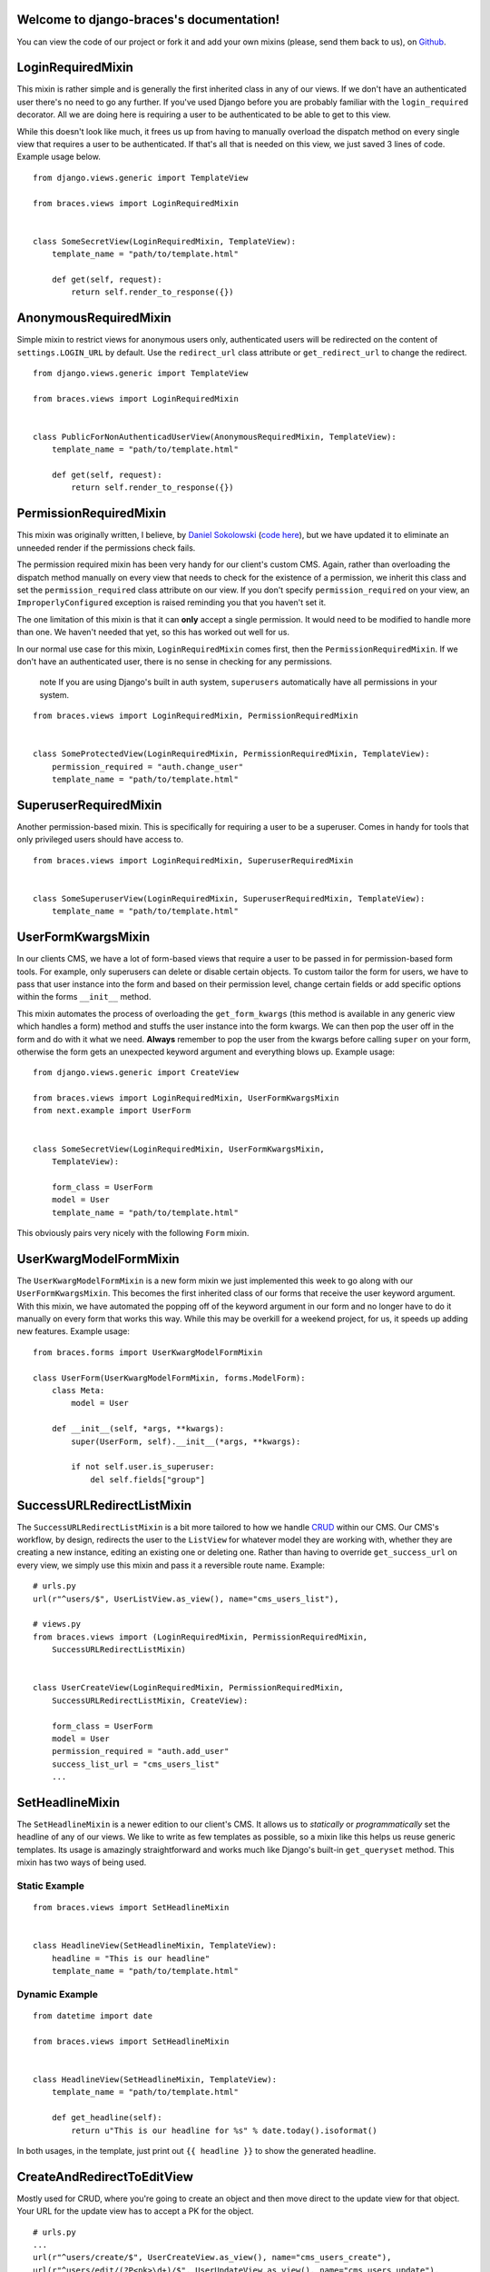 .. django-braces documentation master file, created by
   sphinx-quickstart on Mon Apr 30 10:31:44 2012.
   You can adapt this file completely to your liking, but it should at least
   contain the root `toctree` directive.

Welcome to django-braces's documentation!
=========================================

You can view the code of our project or fork it and add your own mixins (please, send them back to us), on `Github`_.

LoginRequiredMixin
==================

This mixin is rather simple and is generally the first inherited class in any of our views. If we don't have an authenticated user 
there's no need to go any further. If you've used Django before you are probably familiar with the ``login_required`` decorator. 
All we are doing here is requiring a user to be authenticated to be able to get to this view.

While this doesn't look like much, it frees us up from having to manually overload the dispatch method on every single view that 
requires a user to be authenticated. If that's all that is needed on this view, we just saved 3 lines of code. Example usage below.

::

    from django.views.generic import TemplateView

    from braces.views import LoginRequiredMixin


    class SomeSecretView(LoginRequiredMixin, TemplateView):
        template_name = "path/to/template.html"

        def get(self, request):
            return self.render_to_response({})

AnonymousRequiredMixin
======================

Simple mixin to restrict views for anonymous users only, authenticated users will be 
redirected on the content of ``settings.LOGIN_URL`` by default. Use the ``redirect_url`` 
class attribute or ``get_redirect_url`` to change the redirect.

::

    from django.views.generic import TemplateView

    from braces.views import LoginRequiredMixin


    class PublicForNonAuthenticadUserView(AnonymousRequiredMixin, TemplateView):
        template_name = "path/to/template.html"

        def get(self, request):
            return self.render_to_response({})

PermissionRequiredMixin
=======================

This mixin was originally written, I believe, by `Daniel Sokolowski`_ (`code here`_), but we have updated it to eliminate an unneeded render if the permissions check fails.

The permission required mixin has been very handy for our client's custom CMS. Again, rather than overloading the 
dispatch method manually on every view that needs to check for the existence of a permission, we inherit this class 
and set the ``permission_required`` class attribute on our view. If you don't specify ``permission_required`` on 
your view, an ``ImproperlyConfigured`` exception is raised reminding you that you haven't set it.

The one limitation of this mixin is that it can **only** accept a single permission. It would need to be modified to 
handle more than one. We haven't needed that yet, so this has worked out well for us.

In our normal use case for this mixin, ``LoginRequiredMixin`` comes first, then the ``PermissionRequiredMixin``. If we 
don't have an authenticated user, there is no sense in checking for any permissions.

    .. role:: info-label
        :class: "label label-info"

    :info-label:`note` If you are using Django's built in auth system, ``superusers`` automatically have all permissions in your system.

::

    from braces.views import LoginRequiredMixin, PermissionRequiredMixin


    class SomeProtectedView(LoginRequiredMixin, PermissionRequiredMixin, TemplateView):
        permission_required = "auth.change_user"
        template_name = "path/to/template.html"

SuperuserRequiredMixin
======================

Another permission-based mixin. This is specifically for requiring a user to be a superuser. Comes in handy for tools that only privileged 
users should have access to.

::

    from braces.views import LoginRequiredMixin, SuperuserRequiredMixin


    class SomeSuperuserView(LoginRequiredMixin, SuperuserRequiredMixin, TemplateView):
        template_name = "path/to/template.html"

UserFormKwargsMixin
===================

In our clients CMS, we have a lot of form-based views that require a user to be passed in for permission-based form tools. For example, 
only superusers can delete or disable certain objects. To custom tailor the form for users, we have to pass that user instance into the form 
and based on their permission level, change certain fields or add specific options within the forms ``__init__`` method.

This mixin automates the process of overloading the ``get_form_kwargs`` (this method is available in any generic view which handles a form) method 
and stuffs the user instance into the form kwargs. We can then pop the user off in the form and do with it what we need. **Always** remember 
to pop the user from the kwargs before calling ``super`` on your form, otherwise the form gets an unexpected keyword argument and everything 
blows up. Example usage:

::

    from django.views.generic import CreateView

    from braces.views import LoginRequiredMixin, UserFormKwargsMixin
    from next.example import UserForm


    class SomeSecretView(LoginRequiredMixin, UserFormKwargsMixin,
        TemplateView):

        form_class = UserForm
        model = User
        template_name = "path/to/template.html"

This obviously pairs very nicely with the following ``Form`` mixin.


UserKwargModelFormMixin
=======================

The ``UserKwargModelFormMixin`` is a new form mixin we just implemented this week to go along with our ``UserFormKwargsMixin``. 
This becomes the first inherited class of our forms that receive the user keyword argument. With this mixin, we have automated 
the popping off of the keyword argument in our form and no longer have to do it manually on every form that works this way. 
While this may be overkill for a weekend project, for us, it speeds up adding new features. Example usage:

::

    from braces.forms import UserKwargModelFormMixin

    class UserForm(UserKwargModelFormMixin, forms.ModelForm):
        class Meta:
            model = User

        def __init__(self, *args, **kwargs):
            super(UserForm, self).__init__(*args, **kwargs):

            if not self.user.is_superuser:
                del self.fields["group"]


SuccessURLRedirectListMixin
===========================

The ``SuccessURLRedirectListMixin`` is a bit more tailored to how we handle CRUD_ within our CMS. Our CMS's workflow, by design, 
redirects the user to the ``ListView`` for whatever model they are working with, whether they are creating a new instance, editing 
an existing one or deleting one. Rather than having to override ``get_success_url`` on every view, we simply use this mixin and pass it 
a reversible route name. Example:

::

    # urls.py
    url(r"^users/$", UserListView.as_view(), name="cms_users_list"),

    # views.py
    from braces.views import (LoginRequiredMixin, PermissionRequiredMixin,
        SuccessURLRedirectListMixin)


    class UserCreateView(LoginRequiredMixin, PermissionRequiredMixin,
        SuccessURLRedirectListMixin, CreateView):

        form_class = UserForm
        model = User
        permission_required = "auth.add_user"
        success_list_url = "cms_users_list"
        ...


SetHeadlineMixin
================

The ``SetHeadlineMixin`` is a newer edition to our client's CMS. It allows us to *statically* or *programmatically* set the headline of any 
of our views. We like to write as few templates as possible, so a mixin like this helps us reuse generic templates. Its usage is amazingly 
straightforward and works much like Django's built-in ``get_queryset`` method. This mixin has two ways of being used.

Static Example
--------------

::

    from braces.views import SetHeadlineMixin


    class HeadlineView(SetHeadlineMixin, TemplateView):
        headline = "This is our headline"
        template_name = "path/to/template.html"


Dynamic Example
---------------

::

    from datetime import date

    from braces.views import SetHeadlineMixin


    class HeadlineView(SetHeadlineMixin, TemplateView):
        template_name = "path/to/template.html"

        def get_headline(self):
            return u"This is our headline for %s" % date.today().isoformat()

In both usages, in the template, just print out ``{{ headline }}`` to show the generated headline.


CreateAndRedirectToEditView
===========================

Mostly used for CRUD, where you're going to create an object and then move direct to the update view for that object. Your URL for the update view has to accept a PK for the object.

::

    # urls.py
    ...
    url(r"^users/create/$", UserCreateView.as_view(), name="cms_users_create"),
    url(r"^users/edit/(?P<pk>\d+)/$", UserUpdateView.as_view(), name="cms_users_update"),
    ...

    # views.py
    from braces.views import CreateAndRedirectToEditView


    class UserCreateView(CreateAndRedirectToEditView, CreateView):
        model = User
        ...


SelectRelatedMixin
==================

A simple mixin which allows you to specify a list or tuple of foreign key fields to perform a select_related on.

::

    # views.py
    from django.views.generic import DetailView

    from braces.views import SelectRelatedMixin

    from profiles.models import Profile


    class UserProfileView(SelectRelatedMixin, DetailView):
        model = Profile
        select_related = ["user"]
        template_name = "profiles/detail.html"

StaffuserRequiredMixin
======================

A mixin to support those cases where you want to give staff access to a view.

::

    # views.py
    from django.views.generic import DetailView

    from braces.views import StaffuserRequiredMixin

    class SomeStaffuserView(LoginRequiredMixin, StaffuserRequiredMixin, TemplateView):
        template_name = "path/to/template.html"


SimpleListView
==============

This view is like the generic ``ListView`` but use only ``get_template`` to find template and 
not an automatic process on ``get_template_names``.

Use it like ``ListView`` but you only have to define the ``template_name`` class attribute.

DirectDeleteView
================

This inherit from the generic ``BaseDeleteView`` to directly delete an object without 
template rendering on GET or POST methods and redirect to an URL.

Like ``BaseDeleteView`` this is using the ``get_object`` method to retrieve the objet to 
delete.

The  ``success_url`` class attribute or ``get_success_url`` method or must be correctly 
filled.

::

    # views.py
    from braces.views import DirectDeleteView
    from myguestbook.models import Post
    
    class PostDeleteView(DirectDeleteView):
        """
        Directly delete a post and redirect to the guestbook index
        """
        model = Post
        success_url = '/guestbook/'

DownloadMixin
==============

Simple Mixin to send a downloadable content.

Inherits must :

* Fill the ``mimetype`` class attribute with the mimetype content to send;
* Implement the ``get_filename`` method to return the filename to use in the 
  response headers;
* Implement the ``get_content`` method to return the content to send as 
  downloadable.

If the content is a not a string, it is assumed to be a file object to send as 
the content with its ``read`` method and to close with its ``close`` method.

Optionnaly implement a ``close_content`` to close specifics objects linked to 
content file object, if it does not exists a try will be made on a ``close`` method 
on the content file object.

A ``get_filename_timestamp`` method is included to return a timestamp to use in your 
filename if needed, his date format is defined in the ``timestamp_format`` class 
attribute (in a suitable way to use with ``strftime`` on a datetime object).

Finally the content is sended from the ``render_response`` method and as like 
in a ``TemplateView`` the context kwargs are given to the method so you can prepare some 
*stuff* in the ``get_context_data`` method.

::
    
    # views.py
    from django.views.generic.base import TemplateResponseMixin, View
    
    from braces import DownloadMixin
    
    class ReportPdfView(DownloadMixin, View):
        """
        Generic view to download a pdf file
        """
        mimetype = 'application/pdf'
        filename_format = "report_{timestamp}.pdf"
        
        def get_context_data(self, **kwargs):
            context = super(ReportPdfView, self).get_context_data(**kwargs)
            context.update({
                'timestamp': self.get_filename_timestamp(),
            })
            return context
        
        def get_filename(self, context):
            return self.filename_format.format(**context)
        
        def get_content(self, context):
            return open("myfile.pdf", "r")

JSONMixin
=========

Simple Mixin to compile data as JSON
    
This does not implement a direct response, you have to return it with the ``json_to_response`` method in your view.

Additionally you have some class attributes to change some behaviours :

* ``mimetype`` if you want to return a different mimetype than the default 
  one : ``application/json``;
* ``json_indent`` (an integer) to indent your JSON if needed;
* ``json_encoder`` to give a special encoder to use to dump your JSON if you have some 
  objects (like a datetime) not supported by the ``json`` Python module.

JSONResponseMixin
=================

Mixin to directly return a JSON response.

This inherit from the `JSONMixin`_ behaviours and options.

It uses the context as the object to serialize in JSON, so your view should implement 
the ``get_context_data`` method to return what you want to dump as JSON.

::
    
    # views.py
    from django.views.generic.base import View
    
    from braces import JSONResponseMixin
    
    class MyJsonView(JSONResponseMixin, View):
        json_indent = 4
        
        def get_context_data(self, **kwargs):
            return {
                'mylist': range(0, 42),
                'mystring': "foobar",
            }
    
        def get(self, request, *args, **kwargs):
            context = self.get_context_data(**kwargs)
            return self.render_to_response(context)

DownloadMixin
=============

Simple Mixin to send a downloadable content

Inherits must have :

* Filled the ``mimetype`` class attribute with the content mimetype to send;
* Implementation of ``get_filename()`` that return the filename to use in response headers;
* Implementation of ``get_content()`` that return the content to send as downloadable.

If the content is a not a string, it is assumed to be a fileobject to send as the content with its ``read()`` method.

Optionnaly implement a ``close_content()`` to close specifics objects linked to content fileobject, if it does not exists a try will be made on a close() method on the content fileobject;

A ``get_filename_timestamp`` method is implemented to return a timestamp to use in your filename if needed, his date format is defined in the ``timestamp_format`` class attribute (in a suitable way to use with strftime on a datetime object).

ExtendTemplateVariableMixin
===========================

Get the extend variable to use in the template.

Default behaviour is to switch on two templates depending on the request is an Ajax request or not. If it's Ajax the ``modal_extend_template`` class attribute is used else the default extend will be the content of ``default_extend_template``.

This mixin only put a ``template_extend`` variable in the template context, your template have to use it, this does not modify itself the response nor the template.

ListAppendView
==============

A view to display an object list with a form to append a new object to the list. 

An example usage is a message list in a guestbook where you would want to display a form after the list to append a new message.

This view re-use some code from FormMixin and SimpleListView, because it does not seems possible to simply mix them.

Need the ``model`` and ``form_class`` class attributes for the form parts and the required ones by ``BaseListView``. The ``get_success_url`` method should be filled too.

The additional ``locked_form`` method class is used to disable form (like if your list object is closed to new object), also you can implement the ``is_locked_form`` method if needed.

::
    
    # views.py
    
    from braces import ListAppendView
    
    from myguestbook.models import Post
    from myguestbook.forms import PostCreateForm
    
    class ThreadView(ListAppendView):
        """
        Message list with a form to append a new message, after validated form the user 
        is redirected on the list
        """
        model = Post
        form_class = PostCreateForm
        template_name = 'guestbook/message_list.html'
        paginate_by = 42
        context_object_name = 'object_list'
        success_url = '/guestbook/'
        queryset = Post.objects.all()

DetailListAppendView
====================

A view to display a parent object details, list his "children" and display a form to append a new child

Have the same behaviours than `ListAppendView`_ but get the parent object before doing anything.

``model`` and ``form_class`` class attributes are for the children, ``context_parent_object_name`` is used to name the parent variable in the template context.

The ``get_parent_object`` method must be defined to return the parent instance and the ``get_queryset`` method should be defined to make a queryset exclusively on the parent children.

The parent object is also given to the append form, under the name defined with the ``context_parent_object_name`` class attribute. Your Form should be aware of this.

ExcelExportView
===============

A generic view to export an Excel file.

Inherits must implement at least the ``get_content()`` method to return the content file 
object. This is where you have to build your excel file object to send 
(``ExcelExportView`` does not contain any specific methods to build an Excel file).

::
    
    # views.py
    from braces import ExcelExportView
    
    class ReportExcelView(ExcelExportView):
        filename_format = "worksheet-{timestamp}.xls"
        
        def get_content(self, context, **response_kwargs):
            # build your excel file here
            content = ...
            return content

.. _Daniel Sokolowski: https://github.com/danols
.. _code here: https://github.com/lukaszb/django-guardian/issues/48
.. _CRUD: http://en.wikipedia.org/wiki/Create,_read,_update_and_delete

Indices and tables
==================

* :ref:`genindex`
* :ref:`modindex`
* :ref:`search`


.. _Github: https://github.com/brack3t/django-braces
